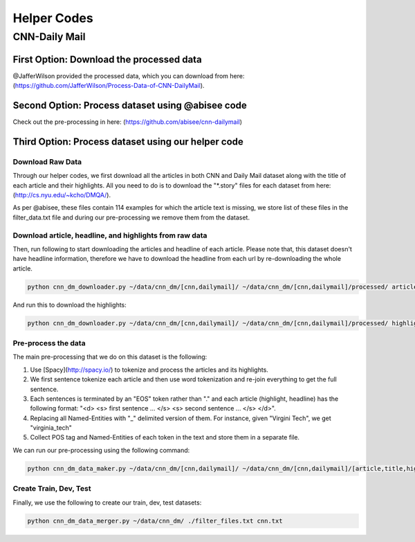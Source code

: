 ********************
Helper Codes
********************

#################
CNN-Daily Mail
#################

===========================================
First Option: Download the processed data
===========================================

@JafferWilson provided the processed data, which you can download from here: (https://github.com/JafferWilson/Process-Data-of-CNN-DailyMail).

============================================================
Second Option: Process dataset using @abisee code
============================================================

Check out the pre-processing in here: (https://github.com/abisee/cnn-dailymail)

============================================================
Third Option: Process dataset using our helper code
============================================================

----------------------
Download Raw Data
----------------------

Through our helper codes, we first download all the articles in both CNN and Daily Mail dataset along with the title of each article and their highlights. All you need to do is to download the "*.story" files for each dataset from here: (http://cs.nyu.edu/~kcho/DMQA/).

As per @abisee, these files contain 114 examples for which the article text is missing, we store list of these files in the filter_data.txt file and during our pre-processing we remove them from the dataset.

------------------------------------------------------------------
Download article, headline, and highlights from raw data
------------------------------------------------------------------

Then, run following to start downloading the articles and headline of each article. Please note that, this dataset doesn't have headline information, therefore we have to download the headline from each url by re-downloading the whole article.

.. code:: bash

    python cnn_dm_downloader.py ~/data/cnn_dm/[cnn,dailymail]/ ~/data/cnn_dm/[cnn,dailymail]/processed/ article

And run this to download the highlights:

.. code:: bash

    python cnn_dm_downloader.py ~/data/cnn_dm/[cnn,dailymail]/ ~/data/cnn_dm/[cnn,dailymail]/processed/ highlight

----------------------
Pre-process the data
----------------------

The main pre-processing that we do on this dataset is the following:

1. Use [Spacy](http://spacy.io/) to tokenize and process the articles and its highlights.
2. We first sentence tokenize each article and then use word tokenization and re-join everything to get the full sentence.
3. Each sentences is terminated by an "EOS" token rather than "." and each article (highlight, headline) has the following format:
   "<d> <s> first sentence ... </s> <s> second sentence ... </s> </d>".
4. Replacing all Named-Entities with "_" delimited version of them. For instance, given "Virgini Tech", we get "virginia_tech"
5. Collect POS tag and Named-Entities of each token in the text and store them in a separate file.

We can run our pre-processing using the following command:

.. code:: bash

    python cnn_dm_data_maker.py ~/data/cnn_dm/[cnn,dailymail]/ ~/data/cnn_dm/[cnn,dailymail]/[article,title,highlight] [article,title/highlight]

-------------------------
Create Train, Dev, Test
-------------------------

Finally, we use the following to create our train, dev, test datasets:

.. code:: bash

    python cnn_dm_data_merger.py ~/data/cnn_dm/ ./filter_files.txt cnn.txt

